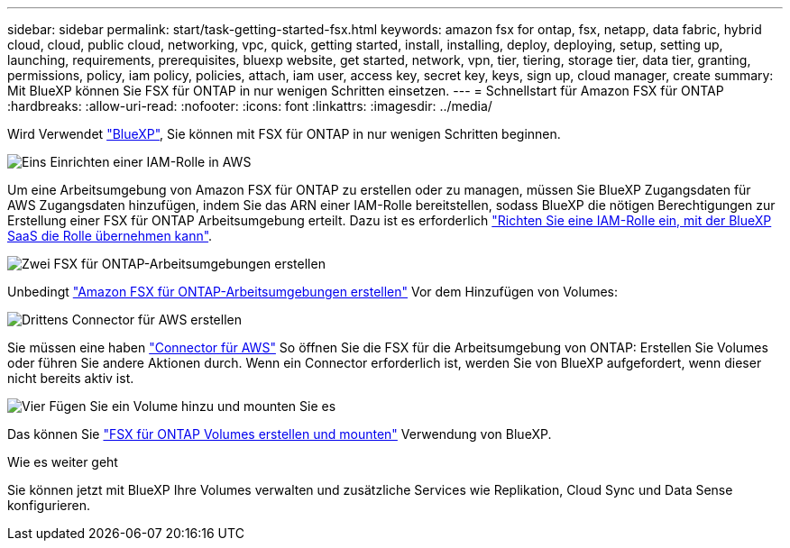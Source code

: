 ---
sidebar: sidebar 
permalink: start/task-getting-started-fsx.html 
keywords: amazon fsx for ontap, fsx, netapp, data fabric, hybrid cloud, cloud, public cloud, networking, vpc, quick, getting started, install, installing, deploy, deploying, setup, setting up, launching, requirements, prerequisites, bluexp website, get started, network, vpn, tier, tiering, storage tier, data tier, granting, permissions, policy, iam policy, policies, attach, iam user, access key, secret key, keys, sign up, cloud manager, create 
summary: Mit BlueXP können Sie FSX für ONTAP in nur wenigen Schritten einsetzen. 
---
= Schnellstart für Amazon FSX für ONTAP
:hardbreaks:
:allow-uri-read: 
:nofooter: 
:icons: font
:linkattrs: 
:imagesdir: ../media/


[role="lead"]
Wird Verwendet link:https://docs.netapp.com/us-en/cloud-manager-family/["BlueXP"^], Sie können mit FSX für ONTAP in nur wenigen Schritten beginnen.

.image:https://raw.githubusercontent.com/NetAppDocs/common/main/media/number-1.png["Eins"] Einrichten einer IAM-Rolle in AWS
[role="quick-margin-para"]
Um eine Arbeitsumgebung von Amazon FSX für ONTAP zu erstellen oder zu managen, müssen Sie BlueXP Zugangsdaten für AWS Zugangsdaten hinzufügen, indem Sie das ARN einer IAM-Rolle bereitstellen, sodass BlueXP die nötigen Berechtigungen zur Erstellung einer FSX für ONTAP Arbeitsumgebung erteilt. Dazu ist es erforderlich link:../requirements/task-setting-up-permissions-fsx.html["Richten Sie eine IAM-Rolle ein, mit der BlueXP SaaS die Rolle übernehmen kann"].

.image:https://raw.githubusercontent.com/NetAppDocs/common/main/media/number-2.png["Zwei"] FSX für ONTAP-Arbeitsumgebungen erstellen
[role="quick-margin-para"]
Unbedingt link:../use/task-creating-fsx-working-environment.html["Amazon FSX für ONTAP-Arbeitsumgebungen erstellen"] Vor dem Hinzufügen von Volumes:

.image:https://raw.githubusercontent.com/NetAppDocs/common/main/media/number-3.png["Drittens"] Connector für AWS erstellen
[role="quick-margin-para"]
Sie müssen eine haben https://docs.netapp.com/us-en/cloud-manager-setup-admin/concept-connectors.html#how-to-create-a-connector["Connector für AWS"^] So öffnen Sie die FSX für die Arbeitsumgebung von ONTAP: Erstellen Sie Volumes oder führen Sie andere Aktionen durch. Wenn ein Connector erforderlich ist, werden Sie von BlueXP aufgefordert, wenn dieser nicht bereits aktiv ist.

.image:https://raw.githubusercontent.com/NetAppDocs/common/main/media/number-4.png["Vier"] Fügen Sie ein Volume hinzu und mounten Sie es
[role="quick-margin-para"]
Das können Sie link:../use/task-add-fsx-volumes.html["FSX für ONTAP Volumes erstellen und mounten"] Verwendung von BlueXP.

.Wie es weiter geht
Sie können jetzt mit BlueXP Ihre Volumes verwalten und zusätzliche Services wie Replikation, Cloud Sync und Data Sense konfigurieren.
